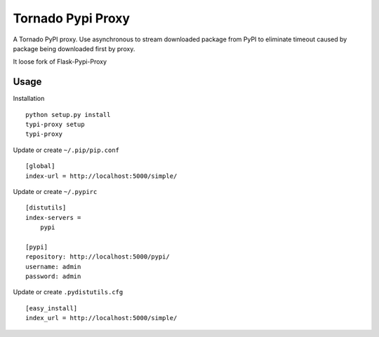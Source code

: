 Tornado Pypi Proxy
==================

A Tornado PyPI proxy. Use asynchronous to stream downloaded package from
PyPI to eliminate timeout caused by package being downloaded first by proxy.

It loose fork of Flask-Pypi-Proxy


Usage
-----
Installation ::

  python setup.py install
  typi-proxy setup
  typi-proxy

Update or create ``~/.pip/pip.conf`` ::

  [global]
  index-url = http://localhost:5000/simple/

Update or create ``~/.pypirc`` ::

  [distutils]
  index-servers =
      pypi

  [pypi]
  repository: http://localhost:5000/pypi/
  username: admin
  password: admin

Update or create ``.pydistutils.cfg`` ::

  [easy_install]
  index_url = http://localhost:5000/simple/
